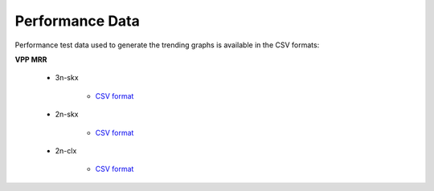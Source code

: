 Performance Data
================

Performance test data used to generate the trending graphs is available
in the CSV formats:

**VPP MRR**

    - 3n-skx

        - `CSV format <../_static/vpp/csit-vpp-perf-mrr-daily-master-3n-skx-trending.csv>`_

    - 2n-skx

        - `CSV format <../_static/vpp/csit-vpp-perf-mrr-daily-master-2n-skx-trending.csv>`_

    - 2n-clx

        - `CSV format <../_static/vpp/csit-vpp-perf-mrr-daily-master-2n-clx-trending.csv>`_
